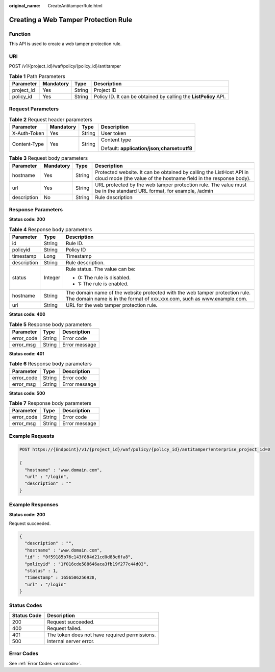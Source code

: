 :original_name: CreateAntitamperRule.html

.. _CreateAntitamperRule:

Creating a Web Tamper Protection Rule
=====================================

Function
--------

This API is used to create a web tamper protection rule.

URI
---

POST /v1/{project_id}/waf/policy/{policy_id}/antitamper

.. table:: **Table 1** Path Parameters

   +------------+-----------+--------+------------------------------------------------------------------+
   | Parameter  | Mandatory | Type   | Description                                                      |
   +============+===========+========+==================================================================+
   | project_id | Yes       | String | Project ID                                                       |
   +------------+-----------+--------+------------------------------------------------------------------+
   | policy_id  | Yes       | String | Policy ID. It can be obtained by calling the **ListPolicy** API. |
   +------------+-----------+--------+------------------------------------------------------------------+

Request Parameters
------------------

.. table:: **Table 2** Request header parameters

   +-----------------+-----------------+-----------------+--------------------------------------------+
   | Parameter       | Mandatory       | Type            | Description                                |
   +=================+=================+=================+============================================+
   | X-Auth-Token    | Yes             | String          | User token                                 |
   +-----------------+-----------------+-----------------+--------------------------------------------+
   | Content-Type    | Yes             | String          | Content type                               |
   |                 |                 |                 |                                            |
   |                 |                 |                 | Default: **application/json;charset=utf8** |
   +-----------------+-----------------+-----------------+--------------------------------------------+

.. table:: **Table 3** Request body parameters

   +-------------+-----------+--------+-----------------------------------------------------------------------------------------------------------------------------------------+
   | Parameter   | Mandatory | Type   | Description                                                                                                                             |
   +=============+===========+========+=========================================================================================================================================+
   | hostname    | Yes       | String | Protected website. It can be obtained by calling the ListHost API in cloud mode (the value of the hostname field in the response body). |
   +-------------+-----------+--------+-----------------------------------------------------------------------------------------------------------------------------------------+
   | url         | Yes       | String | URL protected by the web tamper protection rule. The value must be in the standard URL format, for example, /admin                      |
   +-------------+-----------+--------+-----------------------------------------------------------------------------------------------------------------------------------------+
   | description | No        | String | Rule description                                                                                                                        |
   +-------------+-----------+--------+-----------------------------------------------------------------------------------------------------------------------------------------+

Response Parameters
-------------------

**Status code: 200**

.. table:: **Table 4** Response body parameters

   +-----------------------+-----------------------+---------------------------------------------------------------------------------------------------------------------------------------------------------+
   | Parameter             | Type                  | Description                                                                                                                                             |
   +=======================+=======================+=========================================================================================================================================================+
   | id                    | String                | Rule ID.                                                                                                                                                |
   +-----------------------+-----------------------+---------------------------------------------------------------------------------------------------------------------------------------------------------+
   | policyid              | String                | Policy ID                                                                                                                                               |
   +-----------------------+-----------------------+---------------------------------------------------------------------------------------------------------------------------------------------------------+
   | timestamp             | Long                  | Timestamp                                                                                                                                               |
   +-----------------------+-----------------------+---------------------------------------------------------------------------------------------------------------------------------------------------------+
   | description           | String                | Rule description.                                                                                                                                       |
   +-----------------------+-----------------------+---------------------------------------------------------------------------------------------------------------------------------------------------------+
   | status                | Integer               | Rule status. The value can be:                                                                                                                          |
   |                       |                       |                                                                                                                                                         |
   |                       |                       | -  0: The rule is disabled.                                                                                                                             |
   |                       |                       |                                                                                                                                                         |
   |                       |                       | -  1: The rule is enabled.                                                                                                                              |
   +-----------------------+-----------------------+---------------------------------------------------------------------------------------------------------------------------------------------------------+
   | hostname              | String                | The domain name of the website protected with the web tamper protection rule. The domain name is in the format of xxx.xxx.com, such as www.example.com. |
   +-----------------------+-----------------------+---------------------------------------------------------------------------------------------------------------------------------------------------------+
   | url                   | String                | URL for the web tamper protection rule.                                                                                                                 |
   +-----------------------+-----------------------+---------------------------------------------------------------------------------------------------------------------------------------------------------+

**Status code: 400**

.. table:: **Table 5** Response body parameters

   ========== ====== =============
   Parameter  Type   Description
   ========== ====== =============
   error_code String Error code
   error_msg  String Error message
   ========== ====== =============

**Status code: 401**

.. table:: **Table 6** Response body parameters

   ========== ====== =============
   Parameter  Type   Description
   ========== ====== =============
   error_code String Error code
   error_msg  String Error message
   ========== ====== =============

**Status code: 500**

.. table:: **Table 7** Response body parameters

   ========== ====== =============
   Parameter  Type   Description
   ========== ====== =============
   error_code String Error code
   error_msg  String Error message
   ========== ====== =============

Example Requests
----------------

.. code-block:: text

   POST https://{Endpoint}/v1/{project_id}/waf/policy/{policy_id}/antitamper?enterprise_project_id=0

   {
     "hostname" : "www.domain.com",
     "url" : "/login",
     "description" : ""
   }

Example Responses
-----------------

**Status code: 200**

Request succeeded.

.. code-block::

   {
     "description" : "",
     "hostname" : "www.domain.com",
     "id" : "0f59185b76c143f884d21cd0d88e6fa8",
     "policyid" : "1f016cde588646aca3fb19f277c44d03",
     "status" : 1,
     "timestamp" : 1656506256928,
     "url" : "/login"
   }

Status Codes
------------

=========== =============================================
Status Code Description
=========== =============================================
200         Request succeeded.
400         Request failed.
401         The token does not have required permissions.
500         Internal server error.
=========== =============================================

Error Codes
-----------

See :ref:`Error Codes <errorcode>`.
